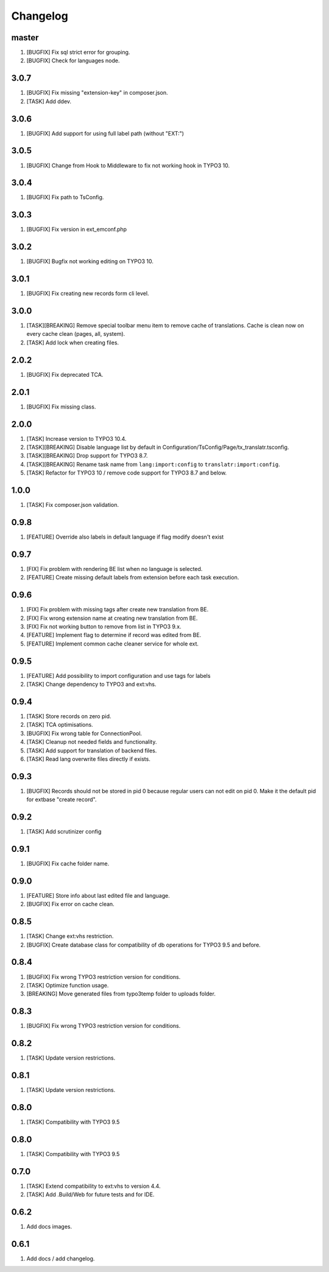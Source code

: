 Changelog
---------

master
~~~~~~

1) [BUGFIX] Fix sql strict error for grouping.
2) [BUGFIX] Check for languages node.

3.0.7
~~~~~

1) [BUGFIX] Fix missing "extension-key" in composer.json.
2) [TASK] Add ddev.

3.0.6
~~~~~

1) [BUGFIX] Add support for using full label path (without "EXT:")


3.0.5
~~~~~

1) [BUGFIX] Change from Hook to Middleware to fix not working hook in TYPO3 10.

3.0.4
~~~~~

1) [BUGFIX] Fix path to TsConfig.

3.0.3
~~~~~

1) [BUGFIX] Fix version in ext_emconf.php

3.0.2
~~~~~

1) [BUGFIX] Bugfix not working editing on TYPO3 10.

3.0.1
~~~~~

1) [BUGFIX] Fix creating new records form cli level.

3.0.0
~~~~~

1) [TASK][BREAKING] Remove special toolbar menu item to remove cache of translations. Cache is clean now on every cache clean (pages, all, system).
2) [TASK] Add lock when creating files.

2.0.2
~~~~~

1) [BUGFIX] Fix deprecated TCA.

2.0.1
~~~~~

1) [BUGFIX] Fix missing class.

2.0.0
~~~~~

1) [TASK] Increase version to TYPO3 10.4.
2) [TASK][BREAKING] Disable language list by default in Configuration/TsConfig/Page/tx_translatr.tsconfig.
3) [TASK][BREAKING] Drop support for TYPO3 8.7.
4) [TASK][BREAKING] Rename task name from ``lang:import:config`` to ``translatr:import:config``.
5) [TASK] Refactor for TYPO3 10 / remove code support for TYPO3 8.7 and below.

1.0.0
~~~~~

1) [TASK] Fix composer.json validation.

0.9.8
~~~~~

1) [FEATURE] Override also labels in default language if flag modify doesn't exist

0.9.7
~~~~~

1) [FIX] Fix problem with rendering BE list when no language is selected.
2) [FEATURE] Create missing default labels from extension before each task execution.

0.9.6
~~~~~

1) [FIX] Fix problem with missing tags after create new translation from BE.
2) [FIX] Fix wrong extension name at creating new translation from BE.
3) [FIX] Fix not working button to remove from list in TYPO3 9.x.
4) [FEATURE] Implement flag to determine if record was edited from BE.
5) [FEATURE] Implement common cache cleaner service for whole ext.

0.9.5
~~~~~

1) [FEATURE] Add possibility to import configuration and use tags for labels
2) [TASK] Change dependency to TYPO3 and ext:vhs.

0.9.4
~~~~~
1) [TASK] Store records on zero pid.
2) [TASK] TCA optimisations.
3) [BUGFIX] Fix wrong table for ConnectionPool.
4) [TASK] Cleanup not needed fields and functionality.
5) [TASK] Add support for translation of backend files.
6) [TASK] Read lang overwrite files directly if exists.

0.9.3
~~~~~
1) [BUGFIX] Records should not be stored in pid 0 because regular users can not edit on pid 0.
   Make it the default pid for extbase "create record".

0.9.2
~~~~~
1) [TASK] Add scrutinizer config

0.9.1
~~~~~
1) [BUGFIX] Fix cache folder name.

0.9.0
~~~~~
1) [FEATURE] Store info about last edited file and language.
2) [BUGFIX] Fix error on cache clean.

0.8.5
~~~~~
1) [TASK] Change ext:vhs restriction.
2) [BUGFIX] Create database class for compatibility of db operations for TYPO3 9.5 and before.

0.8.4
~~~~~
1) [BUGFIX] Fix wrong TYPO3 restriction version for conditions.
2) [TASK] Optimize function usage.
3) [BREAKING] Move generated files from typo3temp folder to uploads folder.

0.8.3
~~~~~
1) [BUGFIX] Fix wrong TYPO3 restriction version for conditions.

0.8.2
~~~~~
1) [TASK] Update version restrictions.

0.8.1
~~~~~
1) [TASK] Update version restrictions.

0.8.0
~~~~~
1) [TASK] Compatibility with TYPO3 9.5

0.8.0
~~~~~
1) [TASK] Compatibility with TYPO3 9.5

0.7.0
~~~~~
1) [TASK] Extend compatibility to ext:vhs to version 4.4.
2) [TASK] Add .Build/Web for future tests and for IDE.

0.6.2
~~~~~
1) Add docs images.

0.6.1
~~~~~
1) Add docs / add changelog.
